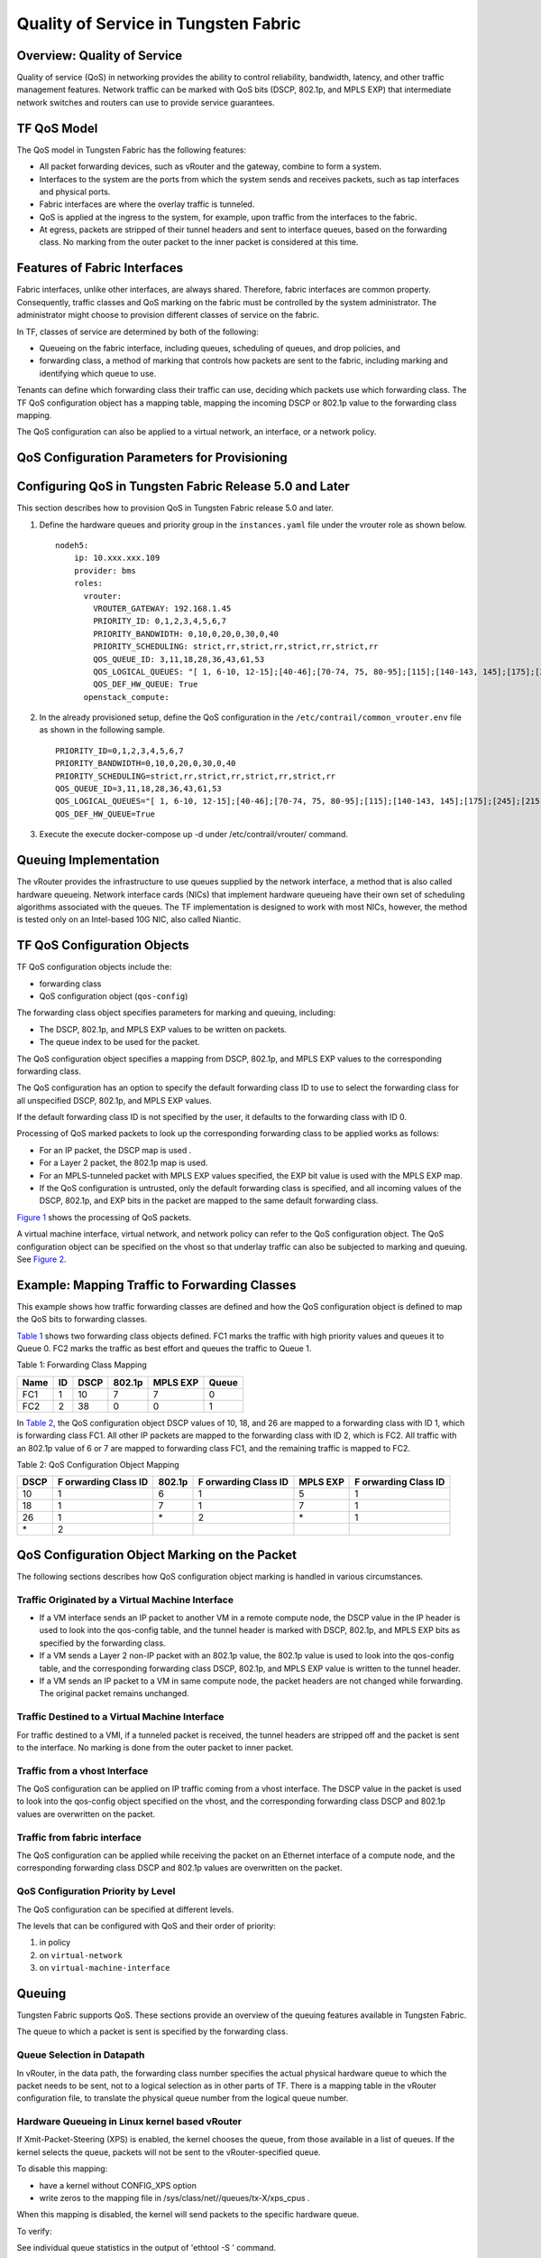 Quality of Service in Tungsten Fabric
=====================================

Overview: Quality of Service
----------------------------

Quality of service (QoS) in networking provides the ability to control
reliability, bandwidth, latency, and other traffic management features.
Network traffic can be marked with QoS bits (DSCP, 802.1p, and MPLS EXP)
that intermediate network switches and routers can use to provide
service guarantees.

TF QoS Model
------------------

The QoS model in Tungsten Fabric has the following features:

-  All packet forwarding devices, such as vRouter and the gateway,
   combine to form a system.

-  Interfaces to the system are the ports from which the system sends
   and receives packets, such as tap interfaces and physical ports.

-  Fabric interfaces are where the overlay traffic is tunneled.

-  QoS is applied at the ingress to the system, for example, upon
   traffic from the interfaces to the fabric.

-  At egress, packets are stripped of their tunnel headers and sent to
   interface queues, based on the forwarding class. No marking from the
   outer packet to the inner packet is considered at this time.

Features of Fabric Interfaces
-----------------------------

Fabric interfaces, unlike other interfaces, are always shared.
Therefore, fabric interfaces are common property. Consequently, traffic
classes and QoS marking on the fabric must be controlled by the system
administrator. The administrator might choose to provision different
classes of service on the fabric.

In TF, classes of service are determined by both of the following:

-  Queueing on the fabric interface, including queues, scheduling of
   queues, and drop policies, and

-  forwarding class, a method of marking that controls how packets are
   sent to the fabric, including marking and identifying which queue to
   use.

Tenants can define which forwarding class their traffic can use,
deciding which packets use which forwarding class. The TF QoS
configuration object has a mapping table, mapping the incoming DSCP or
802.1p value to the forwarding class mapping.

The QoS configuration can also be applied to a virtual network, an
interface, or a network policy.

QoS Configuration Parameters for Provisioning
---------------------------------------------

.. _configuring-qos-in-tungsten-fabric-release-50-and-later:

Configuring QoS in Tungsten Fabric Release 5.0 and Later
--------------------------------------------------------

This section describes how to provision QoS in Tungsten Fabric
release 5.0 and later.

1. Define the hardware queues and priority group in the
   ``instances.yaml`` file under the vrouter role as shown below.

   ::

      nodeh5:
          ip: 10.xxx.xxx.109
          provider: bms
          roles:
            vrouter:
              VROUTER_GATEWAY: 192.168.1.45
              PRIORITY_ID: 0,1,2,3,4,5,6,7
              PRIORITY_BANDWIDTH: 0,10,0,20,0,30,0,40
              PRIORITY_SCHEDULING: strict,rr,strict,rr,strict,rr,strict,rr
              QOS_QUEUE_ID: 3,11,18,28,36,43,61,53
              QOS_LOGICAL_QUEUES: "[ 1, 6-10, 12-15];[40-46];[70-74, 75, 80-95];[115];[140-143, 145];[175];[245];[215]"
              QOS_DEF_HW_QUEUE: True
            openstack_compute:

2. In the already provisioned setup, define the QoS configuration in the
   ``/etc/contrail/common_vrouter.env`` file as shown in the following
   sample.

   ::

      PRIORITY_ID=0,1,2,3,4,5,6,7
      PRIORITY_BANDWIDTH=0,10,0,20,0,30,0,40
      PRIORITY_SCHEDULING=strict,rr,strict,rr,strict,rr,strict,rr
      QOS_QUEUE_ID=3,11,18,28,36,43,61,53
      QOS_LOGICAL_QUEUES="[ 1, 6-10, 12-15];[40-46];[70-74, 75, 80-95];[115];[140-143, 145];[175];[245];[215]"
      QOS_DEF_HW_QUEUE=True

3. Execute the execute docker-compose up -d under /etc/contrail/vrouter/
   command.

Queuing Implementation
----------------------

The vRouter provides the infrastructure to use queues supplied by the
network interface, a method that is also called hardware queueing.
Network interface cards (NICs) that implement hardware queueing have
their own set of scheduling algorithms associated with the queues. The
TF implementation is designed to work with most NICs, however, the
method is tested only on an Intel-based 10G NIC, also called Niantic.

TF QoS Configuration Objects
----------------------------

TF QoS configuration objects include the:

-  forwarding class

-  QoS configuration object (``qos-config``)

The forwarding class object specifies parameters for marking and
queuing, including:

-  The DSCP, 802.1p, and MPLS EXP values to be written on packets.

-  The queue index to be used for the packet.

The QoS configuration object specifies a mapping from DSCP, 802.1p, and
MPLS EXP values to the corresponding forwarding class.

The QoS configuration has an option to specify the default forwarding
class ID to use to select the forwarding class for all unspecified DSCP,
802.1p, and MPLS EXP values.

If the default forwarding class ID is not specified by the user, it
defaults to the forwarding class with ID 0.

Processing of QoS marked packets to look up the corresponding forwarding
class to be applied works as follows:

-  For an IP packet, the DSCP map is used .

-  For a Layer 2 packet, the 802.1p map is used.

-  For an MPLS-tunneled packet with MPLS EXP values specified, the EXP
   bit value is used with the MPLS EXP map.

-  If the QoS configuration is untrusted, only the default forwarding
   class is specified, and all incoming values of the DSCP, 802.1p, and
   EXP bits in the packet are mapped to the same default forwarding
   class.

`Figure 1 <network-qos-vnc-3.1.html#qos1>`__ shows the processing of QoS
packets.

|Figure 1: Processing of QoS Packets|

A virtual machine interface, virtual network, and network policy can
refer to the QoS configuration object. The QoS configuration object can
be specified on the vhost so that underlay traffic can also be subjected
to marking and queuing. See
`Figure 2 <network-qos-vnc-3.1.html#qos2>`__.

|Figure 2: Referring to the QoS Object|

Example: Mapping Traffic to Forwarding Classes
----------------------------------------------

This example shows how traffic forwarding classes are defined and how
the QoS configuration object is defined to map the QoS bits to
forwarding classes.

`Table 1 <network-qos-vnc-3.1.html#forward1>`__ shows two forwarding
class objects defined. FC1 marks the traffic with high priority values
and queues it to Queue 0. FC2 marks the traffic as best effort and
queues the traffic to Queue 1.

Table 1: Forwarding Class Mapping

==== == ==== ====== ======== =====
Name ID DSCP 802.1p MPLS EXP Queue
==== == ==== ====== ======== =====
FC1  1  10   7      7        0
FC2  2  38   0      0        1
==== == ==== ====== ======== =====

In `Table 2 <network-qos-vnc-3.1.html#forward2>`__, the QoS
configuration object DSCP values of 10, 18, and 26 are mapped to a
forwarding class with ID 1, which is forwarding class FC1. All other IP
packets are mapped to the forwarding class with ID 2, which is FC2. All
traffic with an 802.1p value of 6 or 7 are mapped to forwarding class
FC1, and the remaining traffic is mapped to FC2.

Table 2: QoS Configuration Object Mapping

+------+-----------+--------+-----------+----------+-----------+
| DSCP | F         | 802.1p | F         | MPLS EXP | F         |
|      | orwarding |        | orwarding |          | orwarding |
|      | Class ID  |        | Class ID  |          | Class ID  |
+======+===========+========+===========+==========+===========+
| 10   | 1         | 6      | 1         | 5        | 1         |
+------+-----------+--------+-----------+----------+-----------+
| 18   | 1         | 7      | 1         | 7        | 1         |
+------+-----------+--------+-----------+----------+-----------+
| 26   | 1         | \*     | 2         | \*       | 1         |
+------+-----------+--------+-----------+----------+-----------+
| \*   | 2         |        |           |          |           |
+------+-----------+--------+-----------+----------+-----------+

QoS Configuration Object Marking on the Packet
----------------------------------------------

The following sections describes how QoS configuration object marking is
handled in various circumstances.

Traffic Originated by a Virtual Machine Interface
~~~~~~~~~~~~~~~~~~~~~~~~~~~~~~~~~~~~~~~~~~~~~~~~~

-  If a VM interface sends an IP packet to another VM in a remote
   compute node, the DSCP value in the IP header is used to look into
   the qos-config table, and the tunnel header is marked with DSCP,
   802.1p, and MPLS EXP bits as specified by the forwarding class.

-  If a VM sends a Layer 2 non-IP packet with an 802.1p value, the
   802.1p value is used to look into the qos-config table, and the
   corresponding forwarding class DSCP, 802.1p, and MPLS EXP value is
   written to the tunnel header.

-  If a VM sends an IP packet to a VM in same compute node, the packet
   headers are not changed while forwarding. The original packet remains
   unchanged.

Traffic Destined to a Virtual Machine Interface
~~~~~~~~~~~~~~~~~~~~~~~~~~~~~~~~~~~~~~~~~~~~~~~

For traffic destined to a VMI, if a tunneled packet is received, the
tunnel headers are stripped off and the packet is sent to the interface.
No marking is done from the outer packet to inner packet.

Traffic from a vhost Interface
~~~~~~~~~~~~~~~~~~~~~~~~~~~~~~

The QoS configuration can be applied on IP traffic coming from a vhost
interface. The DSCP value in the packet is used to look into the
qos-config object specified on the vhost, and the corresponding
forwarding class DSCP and 802.1p values are overwritten on the packet.

Traffic from fabric interface
~~~~~~~~~~~~~~~~~~~~~~~~~~~~~

The QoS configuration can be applied while receiving the packet on an
Ethernet interface of a compute node, and the corresponding forwarding
class DSCP and 802.1p values are overwritten on the packet.

QoS Configuration Priority by Level
~~~~~~~~~~~~~~~~~~~~~~~~~~~~~~~~~~~

The QoS configuration can be specified at different levels.

The levels that can be configured with QoS and their order of priority:

1. in policy

2. on ``virtual-network``

3. on ``virtual-machine-interface``

Queuing
-------

Tungsten Fabric supports QoS. These sections provide an overview of
the queuing features available in Tungsten Fabric.

The queue to which a packet is sent is specified by the forwarding
class.


Queue Selection in Datapath
~~~~~~~~~~~~~~~~~~~~~~~~~~~

In vRouter, in the data path, the forwarding class number specifies the
actual physical hardware queue to which the packet needs to be sent, not
to a logical selection as in other parts of TF. There is a mapping
table in the vRouter configuration file, to translate the physical queue
number from the logical queue number.

Hardware Queueing in Linux kernel based vRouter
~~~~~~~~~~~~~~~~~~~~~~~~~~~~~~~~~~~~~~~~~~~~~~~

If Xmit-Packet-Steering (XPS) is enabled, the kernel chooses the queue,
from those available in a list of queues. If the kernel selects the
queue, packets will not be sent to the vRouter-specified queue.

To disable this mapping:

-  have a kernel without CONFIG_XPS option

-  write zeros to the mapping file in
   /sys/class/net//queues/tx-X/xps_cpus .

When this mapping is disabled, the kernel will send packets to the
specific hardware queue.

To verify:

See individual queue statistics in the output of 'ethtool -S ' command.

Parameters for QoS Scheduling Configuration
~~~~~~~~~~~~~~~~~~~~~~~~~~~~~~~~~~~~~~~~~~~

The following shows sample scheduling configuration for hardware queues
on the compute node.

The priority group ID and the corresponding scheduling algorithm and
bandwidth to be used by the priority group can be configured.

Possible values for the scheduling algorithm include:

-  strict

-  rr (round-robin)

When round-robin scheduling is used, the percentage of total hardware
queue bandwidth that can be used by the priority group is specified in
the bandwidth parameter.

The following configuration and provisioning is applicable only for
compute nodes running Niantic NICs and running kernel based vrouter.
::

   qos_niantic =  {
          ‘compute1': [ 
                            { 'priority_id': '1', 'scheduling': 'strict', 'bandwidth': '0'},
                            { 'priority_id': '2', 'scheduling': 'rr', 'bandwidth': '20'},
                            { 'priority_id': '3', 'scheduling': 'rr', 'bandwidth': '10’}
          ],
          ‘compute2' :[ 
                            { 'priority_id': '1', 'scheduling': 'strict', 'bandwidth': '0'},
                            { 'priority_id': '1', 'scheduling': 'rr', 'bandwidth': '30’}
           ]
   }
 

.. |Figure 1: Processing of QoS Packets| image:: images/g300445.png
.. |Figure 2: Referring to the QoS Object| image:: images/g300442.png
